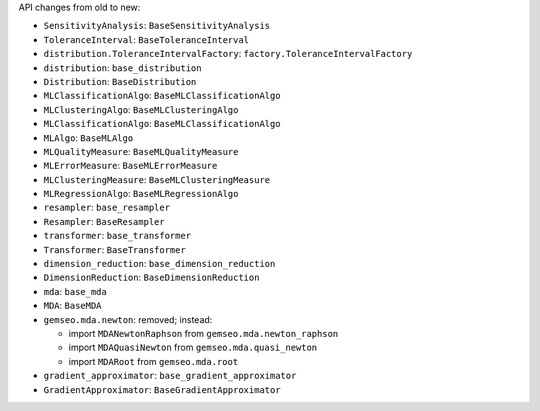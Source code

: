 API changes from old to new:

- ``SensitivityAnalysis``: ``BaseSensitivityAnalysis``
- ``ToleranceInterval``: ``BaseToleranceInterval``
- ``distribution.ToleranceIntervalFactory``: ``factory.ToleranceIntervalFactory``
- ``distribution``: ``base_distribution``
- ``Distribution``: ``BaseDistribution``
- ``MLClassificationAlgo``: ``BaseMLClassificationAlgo``
- ``MLClusteringAlgo``: ``BaseMLClusteringAlgo``
- ``MLClassificationAlgo``: ``BaseMLClassificationAlgo``
- ``MLAlgo``: ``BaseMLAlgo``
- ``MLQualityMeasure``: ``BaseMLQualityMeasure``
- ``MLErrorMeasure``: ``BaseMLErrorMeasure``
- ``MLClusteringMeasure``: ``BaseMLClusteringMeasure``
- ``MLRegressionAlgo``: ``BaseMLRegressionAlgo``
- ``resampler``: ``base_resampler``
- ``Resampler``: ``BaseResampler``
- ``transformer``: ``base_transformer``
- ``Transformer``: ``BaseTransformer``
- ``dimension_reduction``: ``base_dimension_reduction``
- ``DimensionReduction``: ``BaseDimensionReduction``
- ``mda``: ``base_mda``
- ``MDA``: ``BaseMDA``
- ``gemseo.mda.newton``: removed; instead:

  - import ``MDANewtonRaphson`` from ``gemseo.mda.newton_raphson``
  - import ``MDAQuasiNewton`` from ``gemseo.mda.quasi_newton``
  - import ``MDARoot`` from ``gemseo.mda.root``

- ``gradient_approximator``: ``base_gradient_approximator``
- ``GradientApproximator``: ``BaseGradientApproximator``
